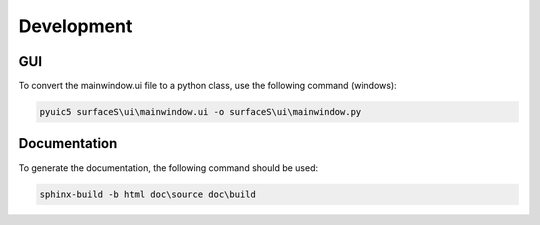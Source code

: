 Development
===========

GUI
---

To convert the mainwindow.ui file to a python class, use the following command
(windows):

.. code-block:: bash

  pyuic5 surfaceS\ui\mainwindow.ui -o surfaceS\ui\mainwindow.py

Documentation
-------------

To generate the documentation, the following command should be used:

.. code-block:: bash

  sphinx-build -b html doc\source doc\build
